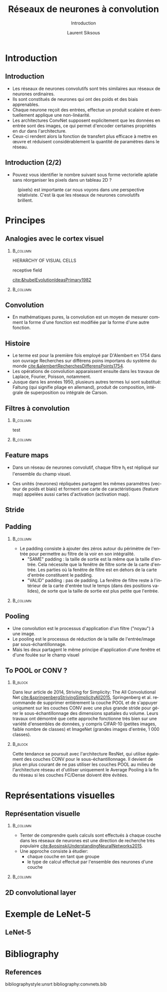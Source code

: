 #+TITLE: Réseaux de neurones à convolution
#+PROPERTY: header-args:jupyter-python :session *Py* :results raw drawer :cache no :async yes :exports results :eval yes

#+SUBTITLE: Introduction
#+AUTHOR: Laurent Siksous
#+EMAIL: siksous@gmail.com
# #+DATE:
#+DESCRIPTION: 
#+KEYWORDS: 
#+LANGUAGE:  fr

# specifying the beamer startup gives access to a number of
# keybindings which make configuring individual slides and components
# of slides easier.  See, for instance, C-c C-b on a frame headline.
#+STARTUP: beamer

#+STARTUP: oddeven

# we tell the exporter to use a specific LaTeX document class, as
# defined in org-latex-classes.  By default, this does not include a
# beamer entry so this needs to be defined in your configuration (see
# the tutorial).
#+LaTeX_CLASS: beamer
# #+LaTeX_CLASS_OPTIONS: [bigger] 

# #+LATEX_HEADER: \usepackage{listings}
#+LATEX_HEADER: \definecolor{UBCblue}{rgb}{0.04706, 0.13725, 0.26667} % UBC Blue (primary)
#+LATEX_HEADER: \usecolortheme[named=UBCblue]{structure}
#+LaTeX_HEADER: \usepackage{minted}
#+LaTeX_HEADER: \usemintedstyle{xcode}
#+LaTeX_HEADER: \newminted{common-lisp}{fontsize=\footnotesize}
# Raise footnotes 
#+LaTeX_HEADER:\addtobeamertemplate{footnote}{}{\vspace{2ex}}

# Beamer supports alternate themes.  Choose your favourite here
#+BEAMER_COLOR_THEME: dolphin
#+BEAMER_FONT_THEME: professionalfonts
#+BEAMER_INNER_THEME: [shadow]rounded
#+BEAMER_OUTER_THEME: infolines

# the beamer exporter expects to be told which level of headlines
# defines the frames.  We use the first level headlines for sections
# and the second (hence H:2) for frames.
#+OPTIONS: ^:t H:2 toc:1

# the following allow us to selectively choose headlines to export or not
#+SELECT_TAGS: export
#+EXCLUDE_TAGS: noexport

# for a column view of options and configurations for the individual
# frames
#+COLUMNS: %40ITEM %10BEAMER_env(Env) %9BEAMER_envargs(Env Args) %4BEAMER_col(Col) %10BEAMER_extra(Extra)

# #+BEAMER_HEADER: \usebackgroundtemplate{\includegraphics[width=\paperwidth,height=\paperheight,opacity=.01]{img/bg2.jpeg}}
# #+BEAMER_HEADER: \logo{\includegraphics[height=.5cm,keepaspectratio]{img/bti_logo2.png}\vspace{240pt}}
# #+BEAMER_HEADER: \setbeamertemplate{background canvas}{\begin{tikzpicture}\node[opacity=.1]{\includegraphics [width=\paperwidth,height=\paperheight]{img/background.jpg}};\end{tikzpicture}}
# #+BEAMER_HEADER: \logo{\includegraphics[width=\paperwidth,height=\paperheight,keepaspectratio]{img/background.jpg}}
#+BEAMER_HEADER: \titlegraphic{\includegraphics[width=90]{img/logo.jpg}}
# #+BEAMER_HEADER: \definecolor{ft}{RGB}{255, 241, 229}
# #+BEAMER_HEADER: \setbeamercolor{background canvas}{bg=ft}
#+BEAMER_HEADER: \setbeamerfont{caption}{size=\scriptsize}

#+attr_org: 
* Preamble                                                         :noexport:

#+begin_src emacs-lisp
(setq org-latex-image-default-width "5cm")
(setq org-image-actual-width 400)
#+end_src

#+RESULTS:
: 400

* Introduction
** Introduction

- Les réseaux de neurones convolutifs sont très similaires aux réseaux de
  neurones ordinaires.
- Ils sont constitués de neurones qui ont des poids et des biais
  apprenables.
- Chaque neurone reçoit des entrées, effectue un produit scalaire et
  éventuellement applique une non-linéarité.
- Les architectures ConvNet supposent explicitement que les données en entrée
  sont des images, ce qui permet d'encoder certaines propriétés en dur dans
  l'architecture.
- Ceux-ci rendent alors la fonction de transfert plus efficace à
  mettre en œuvre et réduisent considérablement la quantité de paramètres dans
  le réseau.
  
** Introduction (2/2)

- Pouvez vous identifier le nombre suivant sous forme vectorielle aplatie sans
  réorganiser les pixels dans un tableau 2D ?
  
#+name: fig:text-block
#+caption[flattened image]: La disposition spatiale des caractéristiques
#+caption: (pixels) est importante car nous voyons dans une perspective relativiste. C'est
#+caption: là que les réseaux de neurones convolutifs brillent.
#+attr_latex: :width 8cm
[[./img/flattened.png]]

  
* Principes
** Analogies avec le cortex visuel
***                                                              :B_column:
:PROPERTIES:
:BEAMER_env: column
:BEAMER_COL: 0.6
:END:

HIERARCHY OF VISUAL CELLS

receptive field

[[cite:&hubelEvolutionIdeasPrimary1982]]

***                                                              :B_column:
:PROPERTIES:
:BEAMER_env: column
:BEAMER_COL: 0.4
:END:

#+attr_latex: :width 4.5cm
[[./img/kuffler.png]]


#+attr_latex: :width 2.5cm
[[./img/cells.png]]

** Convolution
- En mathématiques pures, la convolution est un moyen de mesurer comment la
  forme d'une fonction est modifiée par la forme d'une autre fonction.
  
#+name: fig:text-block
#+caption[Convolution]: Produit de 2 fonctions
#+attr_latex: :width 7cm
[[./img/fg.png]]

** Histoire

- Le terme est pour la première fois employé par D'Alembert en 1754 dans son
  ouvrage Recherches sur différens poins importans du système du monde
  [[cite:&alembertRecherchesDifferensPoints1754]].
- Les opérations de convolution apparaissent ensuite dans les travaux de
  Laplace, Fourier, Poisson, notamment.
- Jusque dans les années 1950, plusieurs autres termes lui sont
  substitué: Faltung (qui signifie pliage en allemand), produit de
  composition, intégrale de superposition ou intégrale de Carson.

** Filtres à convolution
***                                                              :B_column:
:PROPERTIES:
:BEAMER_env: column
:BEAMER_COL: 0.6
:END:
test
***                                                              :B_column:
:PROPERTIES:
:BEAMER_env: column
:BEAMER_COL: 0.4
:END:
#+ATTR_LATEX: :width 4.5cm
[[./img/filters.png]]

** Feature maps

- Dans un réseau de neurones convolutif, chaque filtre h_i est répliqué sur
  l'ensemble du champ visuel.

- Ces unités (neurones) répliquées partagent les mêmes
  paramétres (vecteur de poids et biais) et forment une carte de
  caractéristiques (feature map) appelées aussi cartes d'activation (activation
  map).

** Stride



** Padding
***                                                              :B_column:
:PROPERTIES:
:BEAMER_env: column
:BEAMER_COL: 0.6
:END:
- Le padding consiste à ajouter des zéros autour du périmètre de l'entrée pour
  permettre au filtre de la voir en son intégralité.
  + "SAME" padding : la taille de sortie est la même que la taille
    d'entrée. Cela nécessite que la fenêtre de filtre sorte de la carte
    d'entrée. Les parties où la fenêtre de filtre est en dehors de la carte
    d'entrée constituent le padding.
  + "VALID" padding : pas de padding. La fenêtre de filtre reste à l'intérieur
    de la carte d'entrée tout le temps (dans des positions valides), de sorte
    que la taille de sortie est plus petite que l'entrée.


***                                                              :B_column:
:PROPERTIES:
:BEAMER_env: column
:BEAMER_COL: 0.4
:END:

#+attr_latex: :width 1.8cm
[[./img/same.png]]

#+attr_latex: :width 2cm
[[./img/valid.png]]

  
** Pooling

- Une convolution est le processus d'application d'un filtre ("noyau") à une
  image.
- Le pooling est le processus de réduction de la taille de l'entrée/image par
  sous-échantillonnage.
- Mais les deux partagent le même principe d'application d'une fenêtre et d'une
  foulée sur le champ visuel

#+name: fig:text-block
#+caption[Max Pooling]: Max pooling
#+attr_latex: :width 7cm
[[./img/pooling.png]]


** To POOL or CONV ?
***                                                               :B_block:
:PROPERTIES:
:BEAMER_env: block
:END:
Dans leur article de 2014, Striving for Simplicity: The All Convolutional Net
[[cite:&springenbergStrivingSimplicityAll2015]], Springenberg et al. recommande de
supprimer entièrement la couche POOL et de s'appuyer uniqument sur les couches
CONV avec une plus grande stride pour gérer le sous-échantillonnage des
dimensions spatiales du volume. Leurs travaux ont démontré que cette approche
fonctionne très bien sur une variété d'ensembles de données, y compris CIFAR-10
(petites images, faible nombre de classes) et ImageNet (grandes images d'entrée,
1 000 classes).
***                                                               :B_block:
:PROPERTIES:
:BEAMER_env: block
:END:
Cette tendance se poursuit avec l'architecture ResNet, qui utilise également des
couches CONV pour le sous-échantillonnage. Il devient de plus en plus courant de
ne pas utiliser les couches POOL au milieu de l'architecture réseau et
d'utiliser uniquement le Average Pooling à la fin du réseau si les couches
FC/Dense doivent être évitées.


* Représentations visuelles
** Représentation visuelle
***                                                              :B_column:
:PROPERTIES:
:BEAMER_env: column
:BEAMER_COL: 0.6
:END:
- Tenter de comprendre quels calculs sont effectués à chaque couche dans les
  réseaux de neurones est une direction de recherche très populaire
  [[cite:&yosinskiUnderstandingNeuralNetworks2015]].
- Une approche consiste à étudier:
  - chaque couche en tant que groupe
  - le type de calcul effectué par l'ensemble des neurones d'une couche
    
***                                                              :B_column:
:PROPERTIES:
:BEAMER_env: column
:BEAMER_COL: 0.4
:END:
[[./img/alexnet.jpg]]

** 2D convolutional layer

#+name: fig:conv2D
#+caption[conv 2D]: Conv layer 2D with 1 filter
#+attr_latex: :width 10cm
[[./img/conv2D.png]]

* Exemple de LeNet-5
** LeNet-5

#+name: fig:lenet
#+caption[LeNet-5]: LeNet architecture
#+attr_latex: :width 10cm
[[./img/lenet.png]]

* Bibliography
** References
:PROPERTIES:
:BEAMER_opt: shrink=10
:END:

bibliographystyle:unsrt
bibliography:convnets.bib

* Local Variables                                                  :noexport:
# Local Variables:
# eval: (setenv "PATH" "/Library/TeX/texbin/:$PATH" t)
# eval: (setq org-src-fontify-natively t)
# eval: (setq org-latex-image-default-width "5cm")
# eval: (setq org-image-actual-width 400)
# End:


#+BEGIN_FRAME

% Required package
\usepackage{animate}

\begin{frame}{GIFs in Beamer}
\centering
\animategraphics[loop,width=4cm]{10}{Thanks-}{0}{6}
\end{frame}
